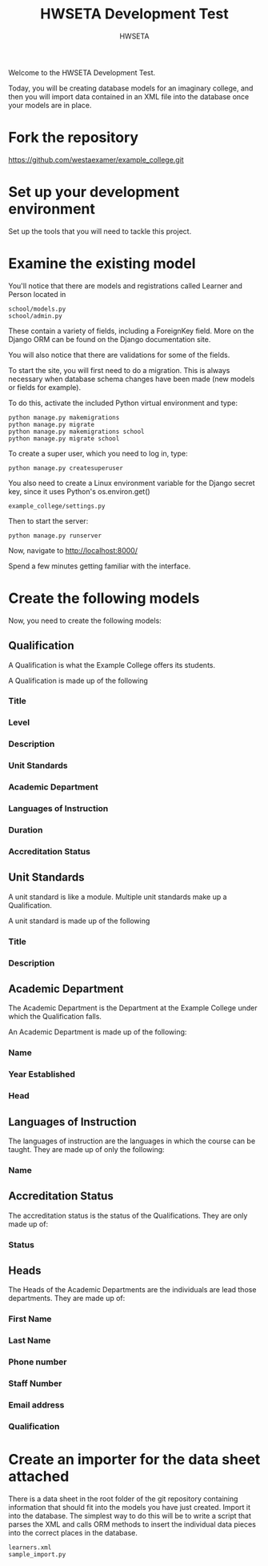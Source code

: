 #+title: HWSETA Development Test
#+OPTIONS: toc:nil
#+options: num:nil
#+author: HWSETA

Welcome to the HWSETA Development Test.

Today, you will be creating database models for an imaginary college, and then you will import data contained in an
XML file into the database once your models are in place.
* Fork the repository

https://github.com/westaexamer/example_college.git

* Set up your development environment

Set up the tools that you will need to tackle this project.

* Examine the existing model

You'll notice that there are models and registrations called Learner and Person located in

#+begin_src
school/models.py
school/admin.py
#+end_src

These contain a variety of fields, including a ForeignKey field. More on the Django ORM can be found on the Django documentation site.

You will also notice that there are validations for some of the fields.

To start the site, you will first need to do a migration. This is always necessary when database schema changes have been made (new models or fields for example).

To do this, activate the included Python virtual environment and type:

#+begin_src
python manage.py makemigrations
python manage.py migrate
python manage.py makemigrations school
python manage.py migrate school
#+end_src

To create a super user, which you need to log in, type:

#+begin_src
python manage.py createsuperuser
#+end_src

You also need to create a Linux environment variable for the Django secret key, since it uses Python's os.environ.get()

#+begin_src
example_college/settings.py
#+end_src

Then to start the server:

#+begin_src
python manage.py runserver
#+end_src

Now, navigate to http://localhost:8000/

Spend a few minutes getting familiar with the interface.

* Create the following models

Now, you need to create the following models:

** Qualification
A Qualification is what the Example College offers its students.

A Qualification is made up of the following

*** Title
*** Level
*** Description
*** Unit Standards
*** Academic Department
*** Languages of Instruction
*** Duration
*** Accreditation Status

** Unit Standards
A unit standard is like a module. Multiple unit standards make up a Qualification.

A unit standard is made up of the following

*** Title
*** Description

** Academic Department

The Academic Department is the Department at the Example College under which the Qualification falls.

An Academic Department is made up of the following:

*** Name
*** Year Established
*** Head

** Languages of Instruction

The languages of instruction are the languages in which the course can be taught. They are made up of only the following:

*** Name

** Accreditation Status

The accreditation status is the status of the Qualifications. They are only made up of:

*** Status

** Heads
The Heads of the Academic Departments are the individuals are lead those departments. They are made up of:

*** First Name
*** Last Name
*** Phone number
*** Staff Number
*** Email address
*** Qualification
* Create an importer for the data sheet attached

There is a data sheet in the root folder of the git repository containing information that should fit into the models you have just created. Import it into the database.
The simplest way to do this will be to write a script that parses the XML and calls ORM methods to insert the individual data pieces into the correct places in the database.

#+begin_src
learners.xml
sample_import.py
#+end_src
